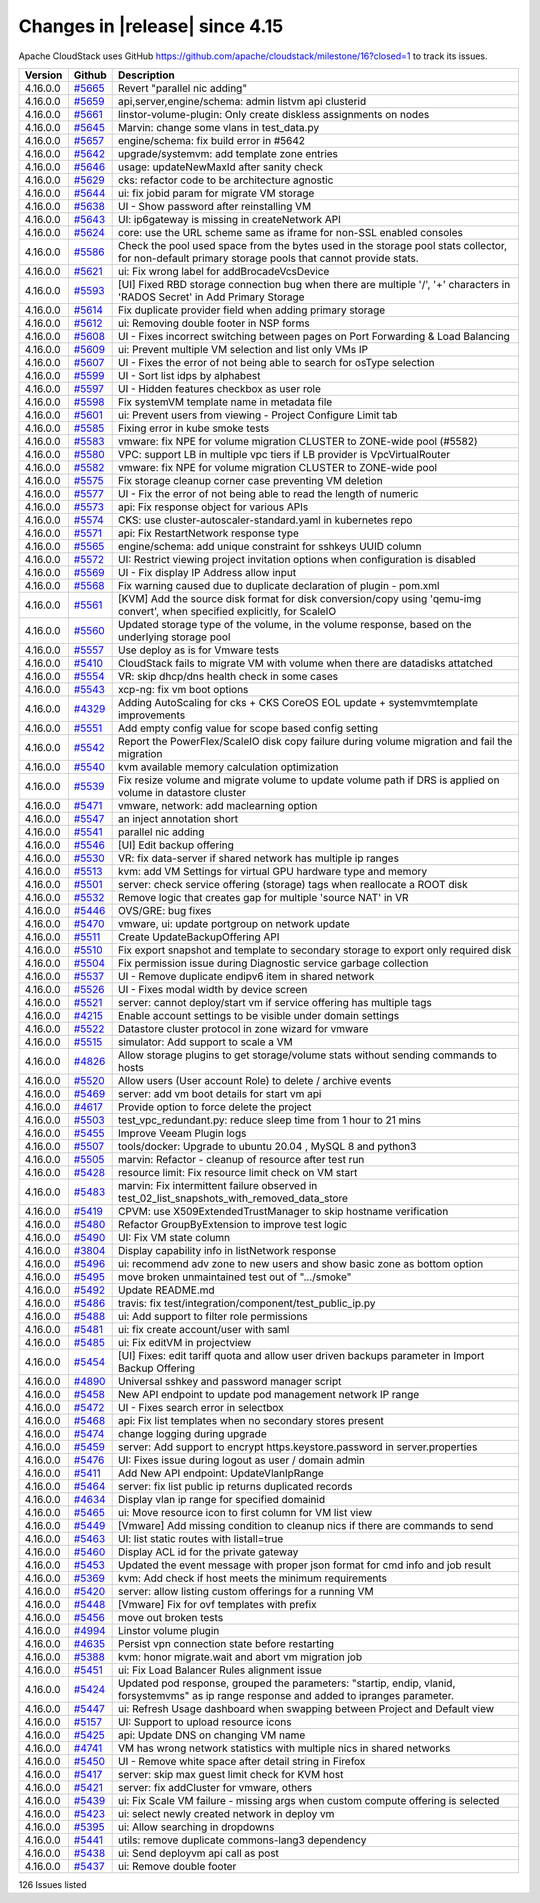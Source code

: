 .. Licensed to the Apache Software Foundation (ASF) under one
   or more contributor license agreements.  See the NOTICE file
   distributed with this work for additional information#
   regarding copyright ownership.  The ASF licenses this file
   to you under the Apache License, Version 2.0 (the
   "License"); you may not use this file except in compliance
   with the License.  You may obtain a copy of the License at
   http://www.apache.org/licenses/LICENSE-2.0
   Unless required by applicable law or agreed to in writing,
   software distributed under the License is distributed on an
   "AS IS" BASIS, WITHOUT WARRANTIES OR CONDITIONS OF ANY
   KIND, either express or implied.  See the License for the
   specific language governing permissions and limitations
   under the License.


Changes in |release| since 4.15
===============================

Apache CloudStack uses GitHub https://github.com/apache/cloudstack/milestone/16?closed=1
to track its issues.

.. cssclass:: table-striped table-bordered table-hover


+-------------------------+----------+------------------------------------------------------------+
| Version                 | Github   | Description                                                |
+=========================+==========+============================================================+
| 4.16.0.0                | `#5665`_ | Revert "parallel nic adding"                               |
+-------------------------+----------+------------------------------------------------------------+
| 4.16.0.0                | `#5659`_ | api,server,engine/schema: admin listvm api clusterid       |
+-------------------------+----------+------------------------------------------------------------+
| 4.16.0.0                | `#5661`_ | linstor-volume-plugin: Only create diskless assignments on |
|                         |          | nodes                                                      |
+-------------------------+----------+------------------------------------------------------------+
| 4.16.0.0                | `#5645`_ | Marvin: change some vlans in test_data.py                  |
+-------------------------+----------+------------------------------------------------------------+
| 4.16.0.0                | `#5657`_ | engine/schema: fix build error in #5642                    |
+-------------------------+----------+------------------------------------------------------------+
| 4.16.0.0                | `#5642`_ | upgrade/systemvm: add template zone entries                |
+-------------------------+----------+------------------------------------------------------------+
| 4.16.0.0                | `#5646`_ | usage: updateNewMaxId after sanity check                   |
+-------------------------+----------+------------------------------------------------------------+
| 4.16.0.0                | `#5629`_ | cks: refactor code to be architecture agnostic             |
+-------------------------+----------+------------------------------------------------------------+
| 4.16.0.0                | `#5644`_ | ui: fix jobid param for migrate VM storage                 |
+-------------------------+----------+------------------------------------------------------------+
| 4.16.0.0                | `#5638`_ | UI - Show password after reinstalling VM                   |
+-------------------------+----------+------------------------------------------------------------+
| 4.16.0.0                | `#5643`_ | UI: ip6gateway is missing in createNetwork API             |
+-------------------------+----------+------------------------------------------------------------+
| 4.16.0.0                | `#5624`_ | core: use the URL scheme same as iframe for non-SSL        |
|                         |          | enabled consoles                                           |
+-------------------------+----------+------------------------------------------------------------+
| 4.16.0.0                | `#5586`_ | Check the pool used space from the bytes used in the       |
|                         |          | storage pool stats collector, for  non-default primary     |
|                         |          | storage pools that cannot provide stats.                   |
+-------------------------+----------+------------------------------------------------------------+
| 4.16.0.0                | `#5621`_ | ui: Fix wrong label for addBrocadeVcsDevice                |
+-------------------------+----------+------------------------------------------------------------+
| 4.16.0.0                | `#5593`_ | [UI] Fixed RBD storage connection bug when there are       |
|                         |          | multiple '/', '+' characters in 'RADOS Secret' in Add      |
|                         |          | Primary Storage                                            |
+-------------------------+----------+------------------------------------------------------------+
| 4.16.0.0                | `#5614`_ | Fix duplicate provider field when adding primary storage   |
+-------------------------+----------+------------------------------------------------------------+
| 4.16.0.0                | `#5612`_ | ui: Removing double footer in NSP forms                    |
+-------------------------+----------+------------------------------------------------------------+
| 4.16.0.0                | `#5608`_ | UI - Fixes incorrect switching between pages on Port       |
|                         |          | Forwarding & Load Balancing                                |
+-------------------------+----------+------------------------------------------------------------+
| 4.16.0.0                | `#5609`_ | ui: Prevent multiple VM selection and list only VMs IP     |
+-------------------------+----------+------------------------------------------------------------+
| 4.16.0.0                | `#5607`_ | UI - Fixes the error of not being able to search for       |
|                         |          | osType selection                                           |
+-------------------------+----------+------------------------------------------------------------+
| 4.16.0.0                | `#5599`_ | UI - Sort list idps by alphabest                           |
+-------------------------+----------+------------------------------------------------------------+
| 4.16.0.0                | `#5597`_ | UI - Hidden features checkbox as user role                 |
+-------------------------+----------+------------------------------------------------------------+
| 4.16.0.0                | `#5598`_ | Fix systemVM template name in metadata file                |
+-------------------------+----------+------------------------------------------------------------+
| 4.16.0.0                | `#5601`_ | ui: Prevent users from viewing - Project Configure Limit   |
|                         |          | tab                                                        |
+-------------------------+----------+------------------------------------------------------------+
| 4.16.0.0                | `#5585`_ | Fixing error in kube smoke tests                           |
+-------------------------+----------+------------------------------------------------------------+
| 4.16.0.0                | `#5583`_ | vmware: fix NPE for volume migration CLUSTER to ZONE-wide  |
|                         |          | pool (#5582)                                               |
+-------------------------+----------+------------------------------------------------------------+
| 4.16.0.0                | `#5580`_ | VPC: support LB in multiple vpc tiers if LB provider is    |
|                         |          | VpcVirtualRouter                                           |
+-------------------------+----------+------------------------------------------------------------+
| 4.16.0.0                | `#5582`_ | vmware: fix NPE for volume migration CLUSTER to ZONE-wide  |
|                         |          | pool                                                       |
+-------------------------+----------+------------------------------------------------------------+
| 4.16.0.0                | `#5575`_ | Fix storage cleanup corner case preventing VM deletion     |
+-------------------------+----------+------------------------------------------------------------+
| 4.16.0.0                | `#5577`_ | UI - Fix the error of not being able to read the length of |
|                         |          | numeric                                                    |
+-------------------------+----------+------------------------------------------------------------+
| 4.16.0.0                | `#5573`_ | api: Fix response object for various APIs                  |
+-------------------------+----------+------------------------------------------------------------+
| 4.16.0.0                | `#5574`_ | CKS: use cluster-autoscaler-standard.yaml in kubernetes    |
|                         |          | repo                                                       |
+-------------------------+----------+------------------------------------------------------------+
| 4.16.0.0                | `#5571`_ | api: Fix RestartNetwork response type                      |
+-------------------------+----------+------------------------------------------------------------+
| 4.16.0.0                | `#5565`_ | engine/schema: add unique constraint for sshkeys UUID      |
|                         |          | column                                                     |
+-------------------------+----------+------------------------------------------------------------+
| 4.16.0.0                | `#5572`_ | UI: Restrict viewing project invitation options when       |
|                         |          | configuration is disabled                                  |
+-------------------------+----------+------------------------------------------------------------+
| 4.16.0.0                | `#5569`_ | UI - Fix display IP Address allow input                    |
+-------------------------+----------+------------------------------------------------------------+
| 4.16.0.0                | `#5568`_ | Fix warning caused due to duplicate declaration of plugin  |
|                         |          | - pom.xml                                                  |
+-------------------------+----------+------------------------------------------------------------+
| 4.16.0.0                | `#5561`_ | [KVM] Add the source disk format for disk conversion/copy  |
|                         |          | using 'qemu-img convert', when specified explicitly, for   |
|                         |          | ScaleIO                                                    |
+-------------------------+----------+------------------------------------------------------------+
| 4.16.0.0                | `#5560`_ | Updated storage type of the volume, in the volume          |
|                         |          | response, based on the underlying storage pool             |
+-------------------------+----------+------------------------------------------------------------+
| 4.16.0.0                | `#5557`_ | Use deploy as is for Vmware tests                          |
+-------------------------+----------+------------------------------------------------------------+
| 4.16.0.0                | `#5410`_ | CloudStack fails to migrate VM with volume when there are  |
|                         |          | datadisks attatched                                        |
+-------------------------+----------+------------------------------------------------------------+
| 4.16.0.0                | `#5554`_ | VR: skip dhcp/dns health check in some cases               |
+-------------------------+----------+------------------------------------------------------------+
| 4.16.0.0                | `#5543`_ | xcp-ng: fix vm boot options                                |
+-------------------------+----------+------------------------------------------------------------+
| 4.16.0.0                | `#4329`_ | Adding AutoScaling for cks + CKS CoreOS EOL update +       |
|                         |          | systemvmtemplate improvements                              |
+-------------------------+----------+------------------------------------------------------------+
| 4.16.0.0                | `#5551`_ | Add empty config value for scope based config setting      |
+-------------------------+----------+------------------------------------------------------------+
| 4.16.0.0                | `#5542`_ | Report the PowerFlex/ScaleIO disk copy failure during      |
|                         |          | volume migration and fail the migration                    |
+-------------------------+----------+------------------------------------------------------------+
| 4.16.0.0                | `#5540`_ | kvm available memory calculation optimization              |
+-------------------------+----------+------------------------------------------------------------+
| 4.16.0.0                | `#5539`_ | Fix resize volume and migrate volume to update volume path |
|                         |          | if DRS is applied on volume in datastore cluster           |
+-------------------------+----------+------------------------------------------------------------+
| 4.16.0.0                | `#5471`_ | vmware, network: add maclearning option                    |
+-------------------------+----------+------------------------------------------------------------+
| 4.16.0.0                | `#5547`_ | an inject annotation short                                 |
+-------------------------+----------+------------------------------------------------------------+
| 4.16.0.0                | `#5541`_ | parallel nic adding                                        |
+-------------------------+----------+------------------------------------------------------------+
| 4.16.0.0                | `#5546`_ | [UI] Edit backup offering                                  |
+-------------------------+----------+------------------------------------------------------------+
| 4.16.0.0                | `#5530`_ | VR: fix data-server if shared network has multiple ip      |
|                         |          | ranges                                                     |
+-------------------------+----------+------------------------------------------------------------+
| 4.16.0.0                | `#5513`_ | kvm: add VM Settings for virtual GPU hardware type and     |
|                         |          | memory                                                     |
+-------------------------+----------+------------------------------------------------------------+
| 4.16.0.0                | `#5501`_ | server: check service offering (storage) tags when         |
|                         |          | reallocate a ROOT disk                                     |
+-------------------------+----------+------------------------------------------------------------+
| 4.16.0.0                | `#5532`_ | Remove logic that creates gap for multiple 'source NAT' in |
|                         |          | VR                                                         |
+-------------------------+----------+------------------------------------------------------------+
| 4.16.0.0                | `#5446`_ | OVS/GRE: bug fixes                                         |
+-------------------------+----------+------------------------------------------------------------+
| 4.16.0.0                | `#5470`_ | vmware, ui: update portgroup on network update             |
+-------------------------+----------+------------------------------------------------------------+
| 4.16.0.0                | `#5511`_ | Create UpdateBackupOffering API                            |
+-------------------------+----------+------------------------------------------------------------+
| 4.16.0.0                | `#5510`_ | Fix export snapshot and template to secondary storage to   |
|                         |          | export only required disk                                  |
+-------------------------+----------+------------------------------------------------------------+
| 4.16.0.0                | `#5504`_ | Fix permission issue during Diagnostic service garbage     |
|                         |          | collection                                                 |
+-------------------------+----------+------------------------------------------------------------+
| 4.16.0.0                | `#5537`_ | UI - Remove duplicate endipv6 item in shared network       |
+-------------------------+----------+------------------------------------------------------------+
| 4.16.0.0                | `#5526`_ | UI - Fixes modal width by device screen                    |
+-------------------------+----------+------------------------------------------------------------+
| 4.16.0.0                | `#5521`_ | server: cannot deploy/start vm if service offering has     |
|                         |          | multiple tags                                              |
+-------------------------+----------+------------------------------------------------------------+
| 4.16.0.0                | `#4215`_ | Enable account settings to be visible under domain         |
|                         |          | settings                                                   |
+-------------------------+----------+------------------------------------------------------------+
| 4.16.0.0                | `#5522`_ | Datastore cluster protocol in zone wizard for vmware       |
+-------------------------+----------+------------------------------------------------------------+
| 4.16.0.0                | `#5515`_ | simulator: Add support to scale a VM                       |
+-------------------------+----------+------------------------------------------------------------+
| 4.16.0.0                | `#4826`_ | Allow storage plugins to get storage/volume stats without  |
|                         |          | sending commands to hosts                                  |
+-------------------------+----------+------------------------------------------------------------+
| 4.16.0.0                | `#5520`_ | Allow users (User account Role) to delete / archive events |
+-------------------------+----------+------------------------------------------------------------+
| 4.16.0.0                | `#5469`_ | server: add vm boot details for start vm api               |
+-------------------------+----------+------------------------------------------------------------+
| 4.16.0.0                | `#4617`_ | Provide option to force delete the project                 |
+-------------------------+----------+------------------------------------------------------------+
| 4.16.0.0                | `#5503`_ | test_vpc_redundant.py: reduce sleep time from 1 hour to 21 |
|                         |          | mins                                                       |
+-------------------------+----------+------------------------------------------------------------+
| 4.16.0.0                | `#5455`_ | Improve Veeam Plugin logs                                  |
+-------------------------+----------+------------------------------------------------------------+
| 4.16.0.0                | `#5507`_ | tools/docker: Upgrade to ubuntu 20.04 , MySQL 8 and        |
|                         |          | python3                                                    |
+-------------------------+----------+------------------------------------------------------------+
| 4.16.0.0                | `#5505`_ | marvin: Refactor - cleanup of resource after test run      |
+-------------------------+----------+------------------------------------------------------------+
| 4.16.0.0                | `#5428`_ | resource limit: Fix resource limit check on VM start       |
+-------------------------+----------+------------------------------------------------------------+
| 4.16.0.0                | `#5483`_ | marvin: Fix intermittent failure observed in               |
|                         |          | test_02_list_snapshots_with_removed_data_store             |
+-------------------------+----------+------------------------------------------------------------+
| 4.16.0.0                | `#5419`_ | CPVM: use X509ExtendedTrustManager to skip hostname        |
|                         |          | verification                                               |
+-------------------------+----------+------------------------------------------------------------+
| 4.16.0.0                | `#5480`_ | Refactor GroupByExtension to improve test logic            |
+-------------------------+----------+------------------------------------------------------------+
| 4.16.0.0                | `#5490`_ | UI: Fix VM state column                                    |
+-------------------------+----------+------------------------------------------------------------+
| 4.16.0.0                | `#3804`_ | Display capability info in listNetwork response            |
+-------------------------+----------+------------------------------------------------------------+
| 4.16.0.0                | `#5496`_ | ui: recommend adv zone to new users and show basic zone as |
|                         |          | bottom option                                              |
+-------------------------+----------+------------------------------------------------------------+
| 4.16.0.0                | `#5495`_ | move broken unmaintained test out of ".../smoke"           |
+-------------------------+----------+------------------------------------------------------------+
| 4.16.0.0                | `#5492`_ | Update README.md                                           |
+-------------------------+----------+------------------------------------------------------------+
| 4.16.0.0                | `#5486`_ | travis: fix test/integration/component/test_public_ip.py   |
+-------------------------+----------+------------------------------------------------------------+
| 4.16.0.0                | `#5488`_ | ui: Add support to filter role permissions                 |
+-------------------------+----------+------------------------------------------------------------+
| 4.16.0.0                | `#5481`_ | ui: fix create account/user with saml                      |
+-------------------------+----------+------------------------------------------------------------+
| 4.16.0.0                | `#5485`_ | ui: Fix editVM in projectview                              |
+-------------------------+----------+------------------------------------------------------------+
| 4.16.0.0                | `#5454`_ | [UI] Fixes: edit tariff quota and allow user driven        |
|                         |          | backups parameter in Import Backup Offering                |
+-------------------------+----------+------------------------------------------------------------+
| 4.16.0.0                | `#4890`_ | Universal sshkey and password manager script               |
+-------------------------+----------+------------------------------------------------------------+
| 4.16.0.0                | `#5458`_ | New API endpoint to update pod management network IP range |
+-------------------------+----------+------------------------------------------------------------+
| 4.16.0.0                | `#5472`_ | UI - Fixes search error in selectbox                       |
+-------------------------+----------+------------------------------------------------------------+
| 4.16.0.0                | `#5468`_ | api: Fix list templates when no secondary stores present   |
+-------------------------+----------+------------------------------------------------------------+
| 4.16.0.0                | `#5474`_ | change logging during upgrade                              |
+-------------------------+----------+------------------------------------------------------------+
| 4.16.0.0                | `#5459`_ | server: Add support to encrypt https.keystore.password in  |
|                         |          | server.properties                                          |
+-------------------------+----------+------------------------------------------------------------+
| 4.16.0.0                | `#5476`_ | UI: Fixes issue during logout as user / domain admin       |
+-------------------------+----------+------------------------------------------------------------+
| 4.16.0.0                | `#5411`_ | Add New API endpoint: UpdateVlanIpRange                    |
+-------------------------+----------+------------------------------------------------------------+
| 4.16.0.0                | `#5464`_ | server: fix list public ip returns duplicated records      |
+-------------------------+----------+------------------------------------------------------------+
| 4.16.0.0                | `#4634`_ | Display vlan ip range for specified domainid               |
+-------------------------+----------+------------------------------------------------------------+
| 4.16.0.0                | `#5465`_ | ui: Move resource icon to first column for VM list view    |
+-------------------------+----------+------------------------------------------------------------+
| 4.16.0.0                | `#5449`_ | [Vmware] Add missing condition to cleanup nics if there    |
|                         |          | are commands to send                                       |
+-------------------------+----------+------------------------------------------------------------+
| 4.16.0.0                | `#5463`_ | UI: list static routes with listall=true                   |
+-------------------------+----------+------------------------------------------------------------+
| 4.16.0.0                | `#5460`_ | Display ACL id for the private gateway                     |
+-------------------------+----------+------------------------------------------------------------+
| 4.16.0.0                | `#5453`_ | Updated the event message with proper json format for cmd  |
|                         |          | info and job result                                        |
+-------------------------+----------+------------------------------------------------------------+
| 4.16.0.0                | `#5369`_ | kvm: Add check if host meets the minimum requirements      |
+-------------------------+----------+------------------------------------------------------------+
| 4.16.0.0                | `#5420`_ | server: allow listing custom offerings for a running VM    |
+-------------------------+----------+------------------------------------------------------------+
| 4.16.0.0                | `#5448`_ | [Vmware] Fix for ovf templates with prefix                 |
+-------------------------+----------+------------------------------------------------------------+
| 4.16.0.0                | `#5456`_ | move out broken tests                                      |
+-------------------------+----------+------------------------------------------------------------+
| 4.16.0.0                | `#4994`_ | Linstor volume plugin                                      |
+-------------------------+----------+------------------------------------------------------------+
| 4.16.0.0                | `#4635`_ | Persist vpn connection state before restarting             |
+-------------------------+----------+------------------------------------------------------------+
| 4.16.0.0                | `#5388`_ | kvm: honor migrate.wait and abort vm migration job         |
+-------------------------+----------+------------------------------------------------------------+
| 4.16.0.0                | `#5451`_ | ui: Fix Load Balancer Rules alignment issue                |
+-------------------------+----------+------------------------------------------------------------+
| 4.16.0.0                | `#5424`_ | Updated pod response, grouped the parameters: "startip,    |
|                         |          | endip, vlanid, forsystemvms" as ip range response and      |
|                         |          | added to ipranges parameter.                               |
+-------------------------+----------+------------------------------------------------------------+
| 4.16.0.0                | `#5447`_ | ui: Refresh Usage dashboard when swapping between Project  |
|                         |          | and Default view                                           |
+-------------------------+----------+------------------------------------------------------------+
| 4.16.0.0                | `#5157`_ | UI: Support to upload resource icons                       |
+-------------------------+----------+------------------------------------------------------------+
| 4.16.0.0                | `#5425`_ | api: Update DNS on changing VM name                        |
+-------------------------+----------+------------------------------------------------------------+
| 4.16.0.0                | `#4741`_ | VM has wrong network statistics with multiple nics in      |
|                         |          | shared networks                                            |
+-------------------------+----------+------------------------------------------------------------+
| 4.16.0.0                | `#5450`_ | UI - Remove white space after detail string in Firefox     |
+-------------------------+----------+------------------------------------------------------------+
| 4.16.0.0                | `#5417`_ | server: skip max guest limit check for KVM host            |
+-------------------------+----------+------------------------------------------------------------+
| 4.16.0.0                | `#5421`_ | server: fix addCluster for vmware, others                  |
+-------------------------+----------+------------------------------------------------------------+
| 4.16.0.0                | `#5439`_ | ui: Fix Scale VM failure - missing args when custom        |
|                         |          | compute offering is selected                               |
+-------------------------+----------+------------------------------------------------------------+
| 4.16.0.0                | `#5423`_ | ui: select newly created network in deploy vm              |
+-------------------------+----------+------------------------------------------------------------+
| 4.16.0.0                | `#5395`_ | ui: Allow searching in dropdowns                           |
+-------------------------+----------+------------------------------------------------------------+
| 4.16.0.0                | `#5441`_ | utils: remove duplicate commons-lang3 dependency           |
+-------------------------+----------+------------------------------------------------------------+
| 4.16.0.0                | `#5438`_ | ui: Send deployvm api call as post                         |
+-------------------------+----------+------------------------------------------------------------+
| 4.16.0.0                | `#5437`_ | ui: Remove double footer                                   |
+-------------------------+----------+------------------------------------------------------------+

126 Issues listed

.. _`#5665`: https://github.com/apache/cloudstack/pull/5665 
.. _`#5659`: https://github.com/apache/cloudstack/pull/5659 
.. _`#5661`: https://github.com/apache/cloudstack/pull/5661 
.. _`#5645`: https://github.com/apache/cloudstack/pull/5645 
.. _`#5657`: https://github.com/apache/cloudstack/pull/5657 
.. _`#5642`: https://github.com/apache/cloudstack/pull/5642 
.. _`#5646`: https://github.com/apache/cloudstack/pull/5646 
.. _`#5629`: https://github.com/apache/cloudstack/pull/5629 
.. _`#5644`: https://github.com/apache/cloudstack/pull/5644 
.. _`#5638`: https://github.com/apache/cloudstack/pull/5638 
.. _`#5643`: https://github.com/apache/cloudstack/pull/5643 
.. _`#5624`: https://github.com/apache/cloudstack/pull/5624 
.. _`#5586`: https://github.com/apache/cloudstack/pull/5586 
.. _`#5621`: https://github.com/apache/cloudstack/pull/5621 
.. _`#5593`: https://github.com/apache/cloudstack/pull/5593 
.. _`#5614`: https://github.com/apache/cloudstack/pull/5614 
.. _`#5612`: https://github.com/apache/cloudstack/pull/5612 
.. _`#5608`: https://github.com/apache/cloudstack/pull/5608 
.. _`#5609`: https://github.com/apache/cloudstack/pull/5609 
.. _`#5607`: https://github.com/apache/cloudstack/pull/5607 
.. _`#5599`: https://github.com/apache/cloudstack/pull/5599 
.. _`#5597`: https://github.com/apache/cloudstack/pull/5597 
.. _`#5598`: https://github.com/apache/cloudstack/pull/5598 
.. _`#5601`: https://github.com/apache/cloudstack/pull/5601 
.. _`#5585`: https://github.com/apache/cloudstack/pull/5585 
.. _`#5583`: https://github.com/apache/cloudstack/pull/5583 
.. _`#5580`: https://github.com/apache/cloudstack/pull/5580 
.. _`#5582`: https://github.com/apache/cloudstack/pull/5582 
.. _`#5575`: https://github.com/apache/cloudstack/pull/5575 
.. _`#5577`: https://github.com/apache/cloudstack/pull/5577 
.. _`#5573`: https://github.com/apache/cloudstack/pull/5573 
.. _`#5574`: https://github.com/apache/cloudstack/pull/5574 
.. _`#5571`: https://github.com/apache/cloudstack/pull/5571 
.. _`#5565`: https://github.com/apache/cloudstack/pull/5565 
.. _`#5572`: https://github.com/apache/cloudstack/pull/5572 
.. _`#5569`: https://github.com/apache/cloudstack/pull/5569 
.. _`#5568`: https://github.com/apache/cloudstack/pull/5568 
.. _`#5561`: https://github.com/apache/cloudstack/pull/5561 
.. _`#5560`: https://github.com/apache/cloudstack/pull/5560 
.. _`#5557`: https://github.com/apache/cloudstack/pull/5557 
.. _`#5410`: https://github.com/apache/cloudstack/pull/5410 
.. _`#5554`: https://github.com/apache/cloudstack/pull/5554 
.. _`#5543`: https://github.com/apache/cloudstack/pull/5543 
.. _`#4329`: https://github.com/apache/cloudstack/pull/4329 
.. _`#5551`: https://github.com/apache/cloudstack/pull/5551 
.. _`#5542`: https://github.com/apache/cloudstack/pull/5542 
.. _`#5540`: https://github.com/apache/cloudstack/pull/5540 
.. _`#5539`: https://github.com/apache/cloudstack/pull/5539 
.. _`#5471`: https://github.com/apache/cloudstack/pull/5471 
.. _`#5547`: https://github.com/apache/cloudstack/pull/5547 
.. _`#5541`: https://github.com/apache/cloudstack/pull/5541 
.. _`#5546`: https://github.com/apache/cloudstack/pull/5546 
.. _`#5530`: https://github.com/apache/cloudstack/pull/5530 
.. _`#5513`: https://github.com/apache/cloudstack/pull/5513 
.. _`#5501`: https://github.com/apache/cloudstack/pull/5501 
.. _`#5532`: https://github.com/apache/cloudstack/pull/5532 
.. _`#5446`: https://github.com/apache/cloudstack/pull/5446 
.. _`#5470`: https://github.com/apache/cloudstack/pull/5470 
.. _`#5511`: https://github.com/apache/cloudstack/pull/5511 
.. _`#5510`: https://github.com/apache/cloudstack/pull/5510 
.. _`#5504`: https://github.com/apache/cloudstack/pull/5504 
.. _`#5537`: https://github.com/apache/cloudstack/pull/5537 
.. _`#5526`: https://github.com/apache/cloudstack/pull/5526 
.. _`#5521`: https://github.com/apache/cloudstack/pull/5521 
.. _`#4215`: https://github.com/apache/cloudstack/pull/4215 
.. _`#5522`: https://github.com/apache/cloudstack/pull/5522 
.. _`#5515`: https://github.com/apache/cloudstack/pull/5515 
.. _`#4826`: https://github.com/apache/cloudstack/pull/4826 
.. _`#5520`: https://github.com/apache/cloudstack/pull/5520 
.. _`#5469`: https://github.com/apache/cloudstack/pull/5469 
.. _`#4617`: https://github.com/apache/cloudstack/pull/4617 
.. _`#5503`: https://github.com/apache/cloudstack/pull/5503 
.. _`#5455`: https://github.com/apache/cloudstack/pull/5455 
.. _`#5507`: https://github.com/apache/cloudstack/pull/5507 
.. _`#5505`: https://github.com/apache/cloudstack/pull/5505 
.. _`#5428`: https://github.com/apache/cloudstack/pull/5428 
.. _`#5483`: https://github.com/apache/cloudstack/pull/5483 
.. _`#5419`: https://github.com/apache/cloudstack/pull/5419 
.. _`#5480`: https://github.com/apache/cloudstack/pull/5480 
.. _`#5490`: https://github.com/apache/cloudstack/pull/5490 
.. _`#3804`: https://github.com/apache/cloudstack/pull/3804 
.. _`#5496`: https://github.com/apache/cloudstack/pull/5496 
.. _`#5495`: https://github.com/apache/cloudstack/pull/5495 
.. _`#5492`: https://github.com/apache/cloudstack/pull/5492 
.. _`#5486`: https://github.com/apache/cloudstack/pull/5486 
.. _`#5488`: https://github.com/apache/cloudstack/pull/5488 
.. _`#5481`: https://github.com/apache/cloudstack/pull/5481 
.. _`#5485`: https://github.com/apache/cloudstack/pull/5485 
.. _`#5454`: https://github.com/apache/cloudstack/pull/5454 
.. _`#4890`: https://github.com/apache/cloudstack/pull/4890 
.. _`#5458`: https://github.com/apache/cloudstack/pull/5458 
.. _`#5472`: https://github.com/apache/cloudstack/pull/5472 
.. _`#5468`: https://github.com/apache/cloudstack/pull/5468 
.. _`#5474`: https://github.com/apache/cloudstack/pull/5474 
.. _`#5459`: https://github.com/apache/cloudstack/pull/5459 
.. _`#5476`: https://github.com/apache/cloudstack/pull/5476 
.. _`#5411`: https://github.com/apache/cloudstack/pull/5411 
.. _`#5464`: https://github.com/apache/cloudstack/pull/5464 
.. _`#4634`: https://github.com/apache/cloudstack/pull/4634 
.. _`#5465`: https://github.com/apache/cloudstack/pull/5465 
.. _`#5449`: https://github.com/apache/cloudstack/pull/5449 
.. _`#5463`: https://github.com/apache/cloudstack/pull/5463 
.. _`#5460`: https://github.com/apache/cloudstack/pull/5460 
.. _`#5453`: https://github.com/apache/cloudstack/pull/5453 
.. _`#5369`: https://github.com/apache/cloudstack/pull/5369 
.. _`#5420`: https://github.com/apache/cloudstack/pull/5420 
.. _`#5448`: https://github.com/apache/cloudstack/pull/5448 
.. _`#5456`: https://github.com/apache/cloudstack/pull/5456 
.. _`#4994`: https://github.com/apache/cloudstack/pull/4994 
.. _`#4635`: https://github.com/apache/cloudstack/pull/4635 
.. _`#5388`: https://github.com/apache/cloudstack/pull/5388 
.. _`#5451`: https://github.com/apache/cloudstack/pull/5451 
.. _`#5424`: https://github.com/apache/cloudstack/pull/5424 
.. _`#5447`: https://github.com/apache/cloudstack/pull/5447 
.. _`#5157`: https://github.com/apache/cloudstack/pull/5157 
.. _`#5425`: https://github.com/apache/cloudstack/pull/5425 
.. _`#4741`: https://github.com/apache/cloudstack/pull/4741 
.. _`#5450`: https://github.com/apache/cloudstack/pull/5450 
.. _`#5417`: https://github.com/apache/cloudstack/pull/5417 
.. _`#5421`: https://github.com/apache/cloudstack/pull/5421 
.. _`#5439`: https://github.com/apache/cloudstack/pull/5439 
.. _`#5423`: https://github.com/apache/cloudstack/pull/5423 
.. _`#5395`: https://github.com/apache/cloudstack/pull/5395 
.. _`#5441`: https://github.com/apache/cloudstack/pull/5441 
.. _`#5438`: https://github.com/apache/cloudstack/pull/5438 
.. _`#5437`: https://github.com/apache/cloudstack/pull/5437 

